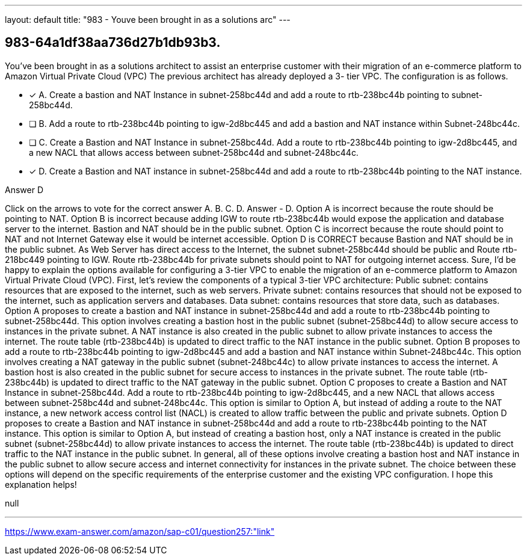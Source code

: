 ---
layout: default 
title: "983 - Youve been brought in as a solutions arc"
---


[.question]
== 983-64a1df38aa736d27b1db93b3.


****

[.query]
--
You've been brought in as a solutions architect to assist an enterprise customer with their migration of an e-commerce platform to Amazon Virtual Private Cloud (VPC)
The previous architect has already deployed a 3- tier VPC.
The configuration is as follows.


--

[.list]
--
* [*] A. Create a bastion and NAT Instance in subnet-258bc44d and add a route to rtb-238bc44b pointing to subnet-258bc44d.
* [ ] B. Add a route to rtb-238bc44b pointing to igw-2d8bc445 and add a bastion and NAT instance within Subnet-248bc44c.
* [ ] C. Create a Bastion and NAT Instance in subnet-258bc44d. Add a route to rtb-238bc44b pointing to igw-2d8bc445, and a new NACL that allows access between subnet-258bc44d and subnet-248bc44c.
* [*] D. Create a Bastion and NAT instance in subnet-258bc44d and add a route to rtb-238bc44b pointing to the NAT instance.

--
****

[.answer]
Answer  D

[.explanation]
--
Click on the arrows to vote for the correct answer
A.
B.
C.
D.
Answer - D.
Option A is incorrect because the route should be pointing to NAT.
Option B is incorrect because adding IGW to route rtb-238bc44b would expose the application and database server to the internet.
Bastion and NAT should be in the public subnet.
Option C is incorrect because the route should point to NAT and not Internet Gateway else it would be internet accessible.
Option D is CORRECT because Bastion and NAT should be in the public subnet.
As Web Server has direct access to the Internet, the subnet subnet-258bc44d should be public and Route rtb-218bc449 pointing to IGW.
Route rtb-238bc44b for private subnets should point to NAT for outgoing internet access.
Sure, I'd be happy to explain the options available for configuring a 3-tier VPC to enable the migration of an e-commerce platform to Amazon Virtual Private Cloud (VPC).
First, let's review the components of a typical 3-tier VPC architecture:
Public subnet: contains resources that are exposed to the internet, such as web servers.
Private subnet: contains resources that should not be exposed to the internet, such as application servers and databases.
Data subnet: contains resources that store data, such as databases.
Option A proposes to create a bastion and NAT instance in subnet-258bc44d and add a route to rtb-238bc44b pointing to subnet-258bc44d.
This option involves creating a bastion host in the public subnet (subnet-258bc44d) to allow secure access to instances in the private subnet. A NAT instance is also created in the public subnet to allow private instances to access the internet. The route table (rtb-238bc44b) is updated to direct traffic to the NAT instance in the public subnet.
Option B proposes to add a route to rtb-238bc44b pointing to igw-2d8bc445 and add a bastion and NAT instance within Subnet-248bc44c.
This option involves creating a NAT gateway in the public subnet (subnet-248bc44c) to allow private instances to access the internet. A bastion host is also created in the public subnet for secure access to instances in the private subnet. The route table (rtb-238bc44b) is updated to direct traffic to the NAT gateway in the public subnet.
Option C proposes to create a Bastion and NAT Instance in subnet-258bc44d. Add a route to rtb-238bc44b pointing to igw-2d8bc445, and a new NACL that allows access between subnet-258bc44d and subnet-248bc44c.
This option is similar to Option A, but instead of adding a route to the NAT instance, a new network access control list (NACL) is created to allow traffic between the public and private subnets.
Option D proposes to create a Bastion and NAT instance in subnet-258bc44d and add a route to rtb-238bc44b pointing to the NAT instance.
This option is similar to Option A, but instead of creating a bastion host, only a NAT instance is created in the public subnet (subnet-258bc44d) to allow private instances to access the internet. The route table (rtb-238bc44b) is updated to direct traffic to the NAT instance in the public subnet.
In general, all of these options involve creating a bastion host and NAT instance in the public subnet to allow secure access and internet connectivity for instances in the private subnet. The choice between these options will depend on the specific requirements of the enterprise customer and the existing VPC configuration.
I hope this explanation helps!
--

[.ka]
null

'''



https://www.exam-answer.com/amazon/sap-c01/question257:"link"


